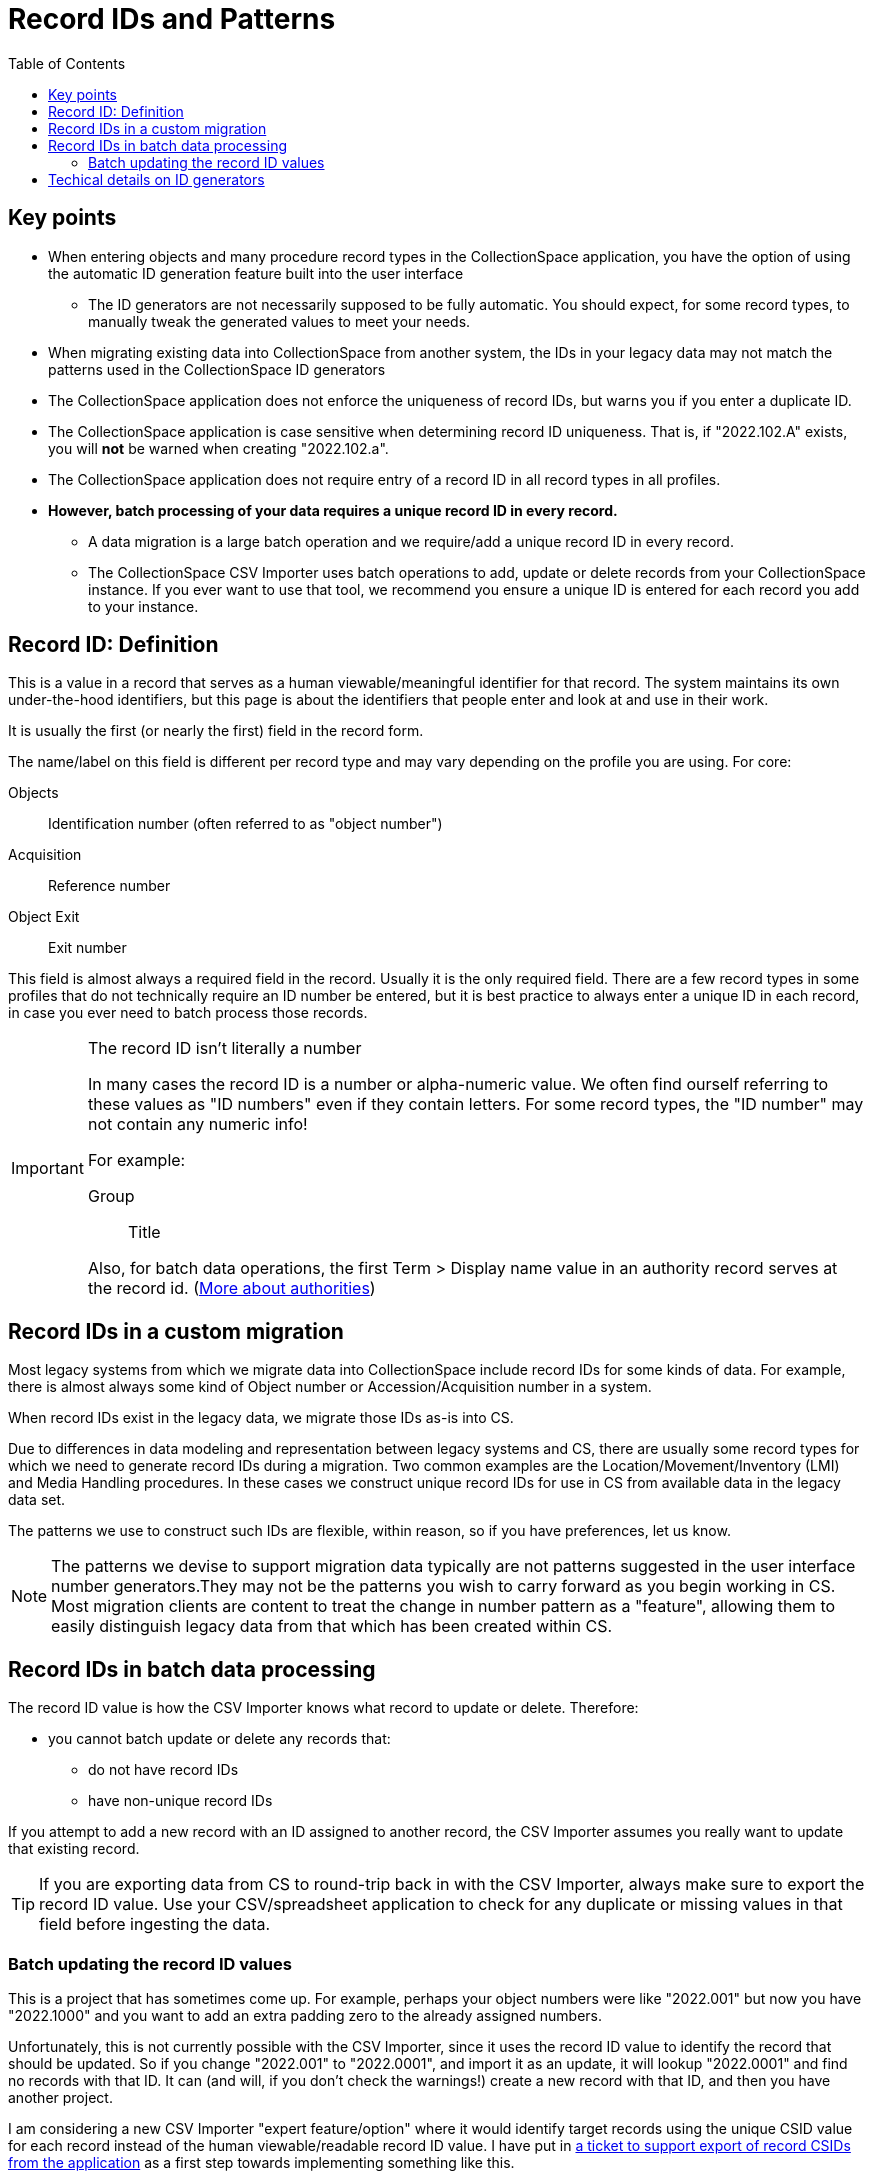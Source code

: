 :toc:
:toc-placement!:
:toclevels: 4

ifdef::env-github[]
:tip-caption: :bulb:
:note-caption: :information_source:
:important-caption: :heavy_exclamation_mark:
:caution-caption: :fire:
:warning-caption: :warning:
endif::[]

= Record IDs and Patterns

toc::[]

== Key points

* When entering objects and many procedure record types in the CollectionSpace application, you have the option of using the automatic ID generation feature built into the user interface
** The ID generators are not necessarily supposed to be fully automatic. You should expect, for some record types, to manually tweak the generated values to meet your needs.
* When migrating existing data into CollectionSpace from another system, the IDs in your legacy data may not match the patterns used in the CollectionSpace ID generators
* The CollectionSpace application does not enforce the uniqueness of record IDs, but warns you if you enter a duplicate ID.
* The CollectionSpace application is case sensitive when determining record ID uniqueness. That is, if "2022.102.A" exists, you will *not* be warned when creating "2022.102.a".
* The CollectionSpace application does not require entry of a record ID in all record types in all profiles.
* *However, batch processing of your data requires a unique record ID in every record.*
** A data migration is a large batch operation and we require/add a unique record ID in every record.
** The CollectionSpace CSV Importer uses batch operations to add, update or delete records from your CollectionSpace instance. If you ever want to use that tool, we recommend you ensure a unique ID is entered for each record you add to your instance.

== Record ID: Definition
This is a value in a record that serves as a human viewable/meaningful identifier for that record. The system maintains its own under-the-hood identifiers, but this page is about the identifiers that people enter and look at and use in their work. 

It is usually the first (or nearly the first) field in the record form.

The name/label on this field is different per record type and may vary depending on the profile you are using. For core:

Objects:: Identification number (often referred to as "object number")
Acquisition:: Reference number
Object Exit:: Exit number

This field is almost always a required field in the record. Usually it is the only required field. There are a few record types in some profiles that do not technically require an ID number be entered, but it is best practice to always enter a unique ID in each record, in case you ever need to batch process those records.

[IMPORTANT]
.The record ID isn't literally a number
====
In many cases the record ID is a number or alpha-numeric value. We often find ourself referring to these values as "ID numbers" even if they contain letters. For some record types, the "ID number" may not contain any numeric info!

For example:

Group:: Title

Also, for batch data operations, the first Term > Display name value in an authority record serves at the record id. (https://github.com/lyrasis/collectionspace-migration-explainers/blob/main/docs/authority_main_variant_term_functionality.adoc[More about authorities])
====

== Record IDs in a custom migration

Most legacy systems from which we migrate data into CollectionSpace include record IDs for some kinds of data. For example, there is almost always some kind of Object number or Accession/Acquisition number in a system.

When record IDs exist in the legacy data, we migrate those IDs as-is into CS.

Due to differences in data modeling and representation between legacy systems and CS, there are usually some record types for which we need to generate record IDs during a migration. Two common examples are the Location/Movement/Inventory (LMI) and Media Handling procedures. In these cases we construct unique record IDs for use in CS from available data in the legacy data set.

The patterns we use to construct such IDs are flexible, within reason, so if you have preferences, let us know.

NOTE: The patterns we devise to support migration data typically are not patterns suggested in the user interface number generators.They may not be the patterns you wish to carry forward as you begin working in CS. Most migration clients are content to treat the change in number pattern as a "feature", allowing them to easily distinguish legacy data from that which has been created within CS. 

== Record IDs in batch data processing

The record ID value is how the CSV Importer knows what record to update or delete. Therefore:

* you cannot batch update or delete any records that:
** do not have record IDs
** have non-unique record IDs

If you attempt to add a new record with an ID assigned to another record, the CSV Importer assumes you really want to update that existing record.

TIP: If you are exporting data from CS to round-trip back in with the CSV Importer, always make sure to export the record ID value. Use your CSV/spreadsheet application to check for any duplicate or missing values in that field before ingesting the data. 

=== Batch updating the record ID values

This is a project that has sometimes come up. For example, perhaps your object numbers were like "2022.001" but now you have "2022.1000" and you want to add an extra padding zero to the already assigned numbers.

Unfortunately, this is not currently possible with the CSV Importer, since it uses the record ID value to identify the record that should be updated. So if you change "2022.001" to "2022.0001", and import it as an update, it will lookup "2022.0001" and find no records with that ID. It can (and will, if you don't check the warnings!) create a new record with that ID, and then you have another project.

I am considering a new CSV Importer "expert feature/option" where it would identify target records using the unique CSID value for each record instead of the human viewable/readable record ID value. I have put in https://collectionspace.atlassian.net/browse/DRYD-1080[a ticket to support export of record CSIDs from the application] as a first step towards implementing something like this.

== Techical details on ID generators

The gnarly details of ID generators are available via the CollectionSpace services API (your admin login credentials should get you in): 

https://core.dev.collectionspace.org/cspace-services/idgenerators

Using Movement Reference Number as an example, look for that in the list:

[source,xml]
----
<idgenerator-list-item>
  <displayname>Movement Reference Number</displayname>
  <uri>/idgenerators/49ca9d8d-7136-47ff-a70e-4a47b9038b70</uri>
  <csid>49ca9d8d-7136-47ff-a70e-4a47b9038b70</csid>
</idgenerator-list-item>
---

Adding the `csid` value to the end of the base URL will take you to the details for that generator: 
https://core.dev.collectionspace.org/cspace-services/idgenerators/49ca9d8d-7136-47ff-a70e-4a47b9038b70

There, the parts are listed: 

* StringIDGeneratorPart is a static string value - doesn't change
* YearIDGeneratorPart inserts 4 digit current year
* Another StringIDGeneratorPart provides the dot
* NumericIDGeneratorPart just dumbly increments by 1 every time you use the ID generator to create a number. You can see it keeps track of current value. It doesn't roll back if you delete the record. Once it inserts the ID pattern in the record, even if you edit the pattern or change it, that current value in the ID generator stays the same, so the next time it will be that + 1

=== Multi-segment ID generators
Accession Number and some others have patterns with more than one NumericIDGeneratorPart segment.

Only the final incrementing numeric segment ever actually increments automatically.

Consensus is that we should probably remove these patterns from the application since they do not work as they suggest they should, however, it has not been identified as a high priority.

=== Issue with year not updating in ID generators at new year

This is https://collectionspace.atlassian.net/browse/DRYD-747[a long-standing known issue]. Given the cause (explained in the comments on the issue) we don't have a plan for any automatic fix, but we can manually update the stored data pattern state if necessary.


